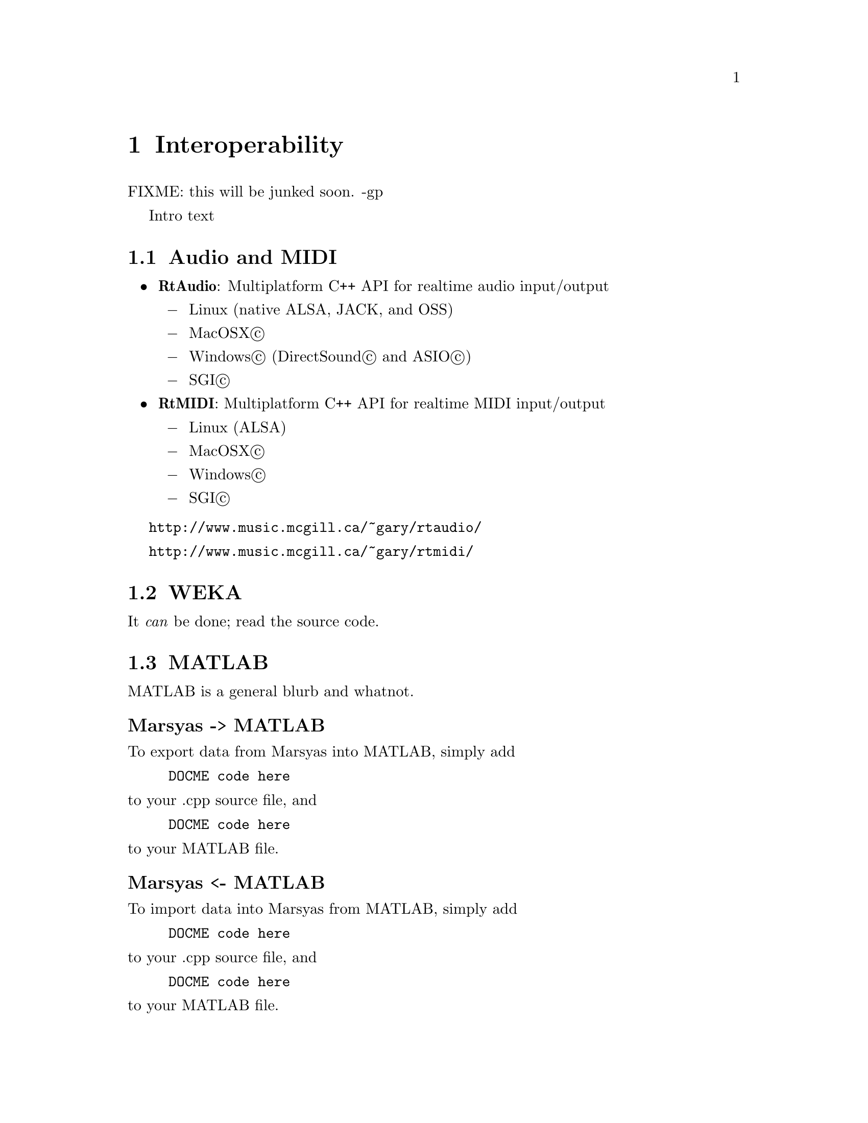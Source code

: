 @node Interoperability
@chapter Interoperability

FIXME:   this will be junked soon.  -gp

Intro text

@menu
* Audio and MIDI::              
* WEKA::                        
* MATLAB::                      
* Python::                      
* OCaml::                       
@end menu


@node Audio and MIDI
@section Audio and MIDI

@itemize @bullet
@item
@strong{RtAudio}: Multiplatform C++ API for realtime audio input/output 

@itemize @minus
@item Linux (native ALSA, JACK, and OSS) 
@item MacOSX@copyright{}
@item Windows@copyright{} (DirectSound@copyright{} and ASIO@copyright{}) 
@item SGI@copyright{} 
@end itemize

@item
@strong{RtMIDI}: Multiplatform C++ API for realtime MIDI input/output 

@itemize @minus
@item Linux (ALSA) 
@item MacOSX@copyright{} 
@item Windows@copyright{}
@item SGI@copyright{}
@end itemize

@end itemize

@uref{http://www.music.mcgill.ca/~gary/rtaudio/}

@uref{http://www.music.mcgill.ca/~gary/rtmidi/}



@c @n ode Open Sound Control (OSC)
@c @s ection Open Sound Control (OSC)



@node WEKA
@section WEKA

It @emph{can} be done; read the source code.

@node MATLAB
@section MATLAB

MATLAB is a general blurb and whatnot.

@subheading Marsyas -> MATLAB

To export data from Marsyas into MATLAB, simply add

@example
DOCME code here
@end example

@noindent
to your .cpp source file, and

@example
DOCME code here
@end example

@noindent
to your MATLAB file.


@subheading Marsyas <- MATLAB

To import data into Marsyas from MATLAB, simply add

@example
DOCME code here
@end example

@noindent
to your .cpp source file, and

@example
DOCME code here
@end example

@noindent
to your MATLAB file.


@node Python
@section Python

It @emph{can} be done; read the source code.

@node OCaml
@section OCaml

To combine Marsyas and OCaml, see the MarsyasOCaml documentation at
@uref{http://www.cs.uvic.ca/~inb/work/marsyasOCaml/}


